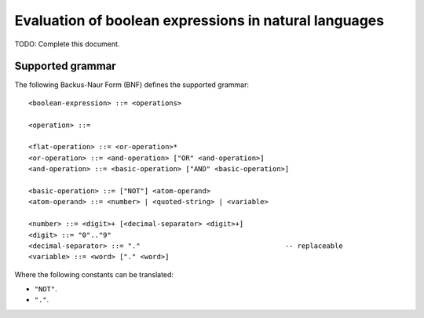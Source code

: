 Evaluation of boolean expressions in natural languages
======================================================

TODO: Complete this document.

Supported grammar
-----------------

The following Backus-Naur Form (BNF) defines the supported grammar::

    <boolean-expression> ::= <operations>
    
    <operation> ::= 
    
    <flat-operation> ::= <or-operation>*
    <or-operation> ::= <and-operation> ["OR" <and-operation>]
    <and-operation> ::= <basic-operation> ["AND" <basic-operation>]
    
    <basic-operation> ::= ["NOT"] <atom-operand>
    <atom-operand> ::= <number> | <quoted-string> | <variable>
    
    <number> ::= <digit>+ [<decimal-separator> <digit>+]
    <digit> ::= "0".."9"
    <decimal-separator> ::= "."                                   -- replaceable
    <variable> ::= <word> ["." <word>]

Where the following constants can be translated:

- ``"NOT"``.
- ``"."``.
